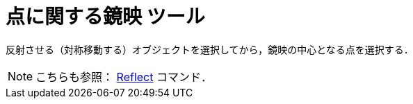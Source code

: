 = 点に関する鏡映 ツール
:page-en: tools/Reflect_about_Point
ifdef::env-github[:imagesdir: /ja/modules/ROOT/assets/images]

反射させる（対称移動する）オブジェクトを選択してから，鏡映の中心となる点を選択する．

[NOTE]
====

こちらも参照： xref:/commands/Reflect.adoc[Reflect] コマンド．

====
